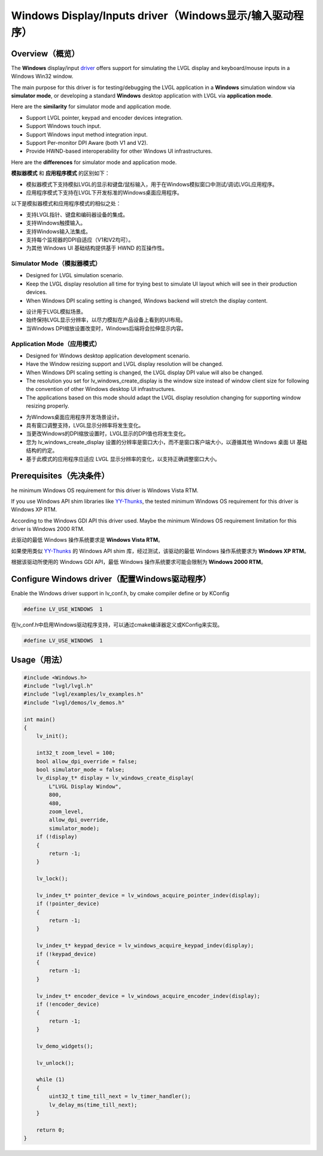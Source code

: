 ========================================================
Windows Display/Inputs driver（Windows显示/输入驱动程序）
========================================================

Overview（概览）
----------------

.. raw:: html

   <details>
     <summary>显示原文</summary>

The **Windows** display/input `driver <https://github.com/lvgl/lvgl/src/drivers/windows>`__ offers support for simulating the LVGL display and keyboard/mouse inputs in a Windows Win32 window.

The main purpose for this driver is for testing/debugging the LVGL application in a **Windows** simulation window via **simulator mode**, or developing a standard **Windows** desktop application with LVGL via **application mode**.

Here are the **similarity** for simulator mode and application mode.

- Support LVGL pointer, keypad and encoder devices integration.
- Support Windows touch input.
- Support Windows input method integration input.
- Support Per-monitor DPI Aware (both V1 and V2).
- Provide HWND-based interoperability for other Windows UI infrastructures.

Here are the **differences** for simulator mode and application mode.

.. raw:: html

   </details>
   <br>


**模拟器模式** 和 **应用程序模式** 的区别如下：

- 模拟器模式下支持模拟LVGL的显示和键盘/鼠标输入，用于在Windows模拟窗口中测试/调试LVGL应用程序。
- 应用程序模式下支持在LVGL下开发标准的Windows桌面应用程序。

以下是模拟器模式和应用程序模式的相似之处：

- 支持LVGL指针、键盘和编码器设备的集成。
- 支持Windows触摸输入。
- 支持Windows输入法集成。
- 支持每个监视器的DPI自适应（V1和V2均可）。
- 为其他 Windows UI 基础结构提供基于 HWND 的互操作性。

Simulator Mode（模拟器模式）
^^^^^^^^^^^^^^^^^^^^^^^^^^^^

.. raw:: html

   <details>
     <summary>显示原文</summary>

- Designed for LVGL simulation scenario.
- Keep the LVGL display resolution all time for trying best to simulate UI layout which will see in their production devices.
- When Windows DPI scaling setting is changed, Windows backend will stretch the display content.

.. raw:: html

   </details>
   <br>


- 设计用于LVGL模拟场景。
- 始终保持LVGL显示分辨率，以尽力模拟在产品设备上看到的UI布局。
- 当Windows DPI缩放设置改变时，Windows后端将会拉伸显示内容。


Application Mode（应用模式）
^^^^^^^^^^^^^^^^^^^^^^^^^^^^

.. raw:: html

   <details>
     <summary>显示原文</summary>

- Designed for Windows desktop application development scenario.
- Have the Window resizing support and LVGL display resolution will be changed.
- When Windows DPI scaling setting is changed, the LVGL display DPI value will also be changed.
- The resolution you set for lv_windows_create_display is the window size instead of window client size for following the convention of other Windows desktop UI infrastructures.
- The applications based on this mode should adapt the LVGL display resolution changing for supporting window resizing properly.

.. raw:: html

   </details>
   <br>


- 为Windows桌面应用程序开发场景设计。
- 具有窗口调整支持，LVGL显示分辨率将发生变化。
- 当更改Windows的DPI缩放设置时，LVGL显示的DPI值也将发生变化。
- 您为 lv_windows_create_display 设置的分辨率是窗口大小，而不是窗口客户端大小，以遵循其他 Windows 桌面 UI 基础结构的约定。
- 基于此模式的应用程序应适应 LVGL 显示分辨率的变化，以支持正确调整窗口大小。

Prerequisites（先决条件）
-------------------------

.. raw:: html

   <details>
     <summary>显示原文</summary>

he minimum Windows OS requirement for this driver is Windows Vista RTM.

If you use Windows API shim libraries like `YY-Thunks <https://github.com/Chuyu-Team/YY-Thunks>`__, the tested minimum Windows OS requirement for this driver is Windows XP RTM.

According to the Windows GDI API this driver used. Maybe the minimum Windows OS requirement limitation for this driver is Windows 2000 RTM.

.. raw:: html

   </details>
   <br>


此驱动的最低 Windows 操作系统要求是 **Windows Vista RTM**。  

如果使用类似 `YY-Thunks <https://github.com/Chuyu-Team/YY-Thunks>`__ 的 Windows API shim 库，经过测试，该驱动的最低 Windows 操作系统要求为 **Windows XP RTM**。  

根据该驱动所使用的 Windows GDI API，最低 Windows 操作系统要求可能会限制为 **Windows 2000 RTM**。  

Configure Windows driver（配置Windows驱动程序）
-----------------------------------------------

.. raw:: html

   <details>
     <summary>显示原文</summary>

Enable the Windows driver support in lv_conf.h, by cmake compiler define or by KConfig

.. code-block:: c

    #define LV_USE_WINDOWS  1

.. raw:: html

   </details>
   <br>


在lv_conf.h中启用Windows驱动程序支持，可以通过cmake编译器定义或KConfig来实现。

.. code-block:: c

    #define LV_USE_WINDOWS  1
    

Usage（用法）
-------------

.. code-block:: c

    #include <Windows.h>
    #include "lvgl/lvgl.h"
    #include "lvgl/examples/lv_examples.h"
    #include "lvgl/demos/lv_demos.h"

    int main()
    {
        lv_init();

        int32_t zoom_level = 100;
        bool allow_dpi_override = false;
        bool simulator_mode = false;
        lv_display_t* display = lv_windows_create_display(
            L"LVGL Display Window",
            800,
            480,
            zoom_level,
            allow_dpi_override,
            simulator_mode);
        if (!display)
        {
            return -1;
        }

        lv_lock();

        lv_indev_t* pointer_device = lv_windows_acquire_pointer_indev(display);
        if (!pointer_device)
        {
            return -1;
        }

        lv_indev_t* keypad_device = lv_windows_acquire_keypad_indev(display);
        if (!keypad_device)
        {
            return -1;
        }

        lv_indev_t* encoder_device = lv_windows_acquire_encoder_indev(display);
        if (!encoder_device)
        {
            return -1;
        }

        lv_demo_widgets();

        lv_unlock();

        while (1)
        {
            uint32_t time_till_next = lv_timer_handler();
            lv_delay_ms(time_till_next);
        }

        return 0;
    }
